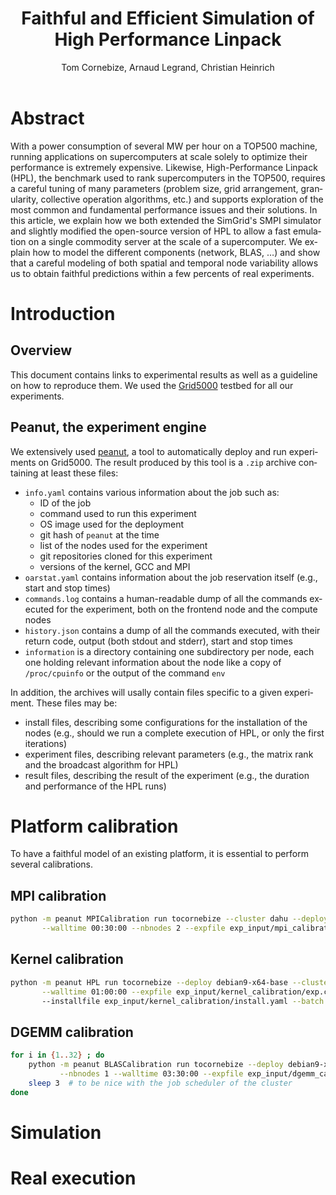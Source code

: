 # -*- coding: utf-8 -*-
#+TITLE: Faithful and Efficient Simulation of High Performance Linpack
#+AUTHOR: Tom Cornebize, Arnaud Legrand, Christian Heinrich
#+LANGUAGE: EN
#+STARTUP: overview indent inlineimages logdrawer hidestars

* Abstract
With a power consumption of several MW per hour on a TOP500 machine,
running applications on supercomputers at scale solely to optimize
their performance is extremely expensive. Likewise, High-Performance Linpack (HPL),
the benchmark used to rank supercomputers in the TOP500, requires a
careful tuning of many parameters (problem size, grid arrangement,
granularity, collective operation algorithms, etc.) and supports
exploration of the most common and fundamental performance issues and
their solutions. In this article, we explain how we both extended the
SimGrid's SMPI simulator and slightly modified the open-source version
of HPL to allow a fast emulation on a single commodity server at the
scale of a supercomputer. We explain how to model the different
components (network, BLAS, ...) and show that a careful modeling of
both spatial and temporal node variability allows us to obtain faithful
predictions within a few percents of real experiments.
* Introduction
** Overview
This document contains links to experimental results as well as a guideline on
how to reproduce them. We used the [[https://www.grid5000.fr/][Grid5000]] testbed for all our experiments.
** Peanut, the experiment engine
We extensively used [[https://github.com/Ezibenroc/peanut/][peanut]], a tool to automatically deploy and run experiments
on Grid5000. The result produced by this tool is a =.zip= archive containing at
least these files:
- =info.yaml= contains various information about the job such as:
  + ID of the job
  + command used to run this experiment
  + OS image used for the deployment
  + git hash of =peanut= at the time
  + list of the nodes used for the experiment
  + git repositories cloned for this experiment
  + versions of the kernel, GCC and MPI
- =oarstat.yaml= contains information about the job reservation itself (e.g.,
  start and stop times)
- =commands.log= contains a human-readable dump of all the commands executed for
  the experiment, both on the frontend node and the compute nodes
- =history.json= contains a dump of all the commands executed, with their return
  code, output (both stdout and stderr), start and stop times
- =information= is a directory containing one subdirectory per node, each one
  holding relevant information about the node like a copy of =/proc/cpuinfo= or
  the output of the command =env=

In addition, the archives will usally contain files specific to a given
experiment. These files may be:
- install files, describing some configurations for the installation of the
  nodes (e.g., should we run a complete execution of HPL, or only the first
  iterations)
- experiment files, describing relevant parameters (e.g., the matrix rank and
  the broadcast algorithm for HPL)
- result files, describing the result of the experiment (e.g., the duration and
  performance of the HPL runs)
* Platform calibration
To have a faithful model of an existing platform, it is essential to perform
several calibrations.
** MPI calibration
#+begin_src sh :results output :exports both
python -m peanut MPICalibration run tocornebize --cluster dahu --deploy debian9-x64-base \
       --walltime 00:30:00 --nbnodes 2 --expfile exp_input/mpi_calibration/exp.csv --batch
#+end_src
** Kernel calibration
#+begin_src sh :results output :exports both
python -m peanut HPL run tocornebize --deploy debian9-x64-base --cluster dahu --nbnodes 8 \
       --walltime 01:00:00 --expfile exp_input/kernel_calibration/exp.csv
       --installfile exp_input/kernel_calibration/install.yaml --batch
#+end_src
** DGEMM calibration
#+begin_src sh :results output :exports both
for i in {1..32} ; do
    python -m peanut BLASCalibration run tocornebize --deploy debian9-x64-base --nodes dahu-$i \
           --nbnodes 1 --walltime 03:30:00 --expfile exp_input/dgemm_calibration/exp.csv --batch
    sleep 3  # to be nice with the job scheduler of the cluster
done
#+end_src
* Simulation
* Real execution
